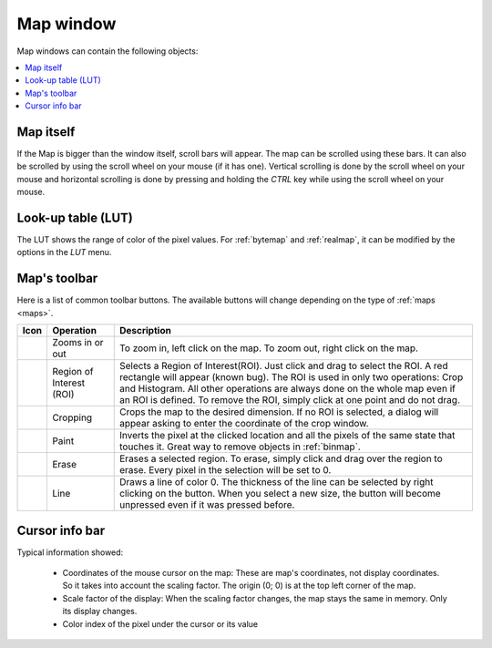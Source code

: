 
.. _map-window:

Map window
==========

Map windows can contain the following objects:

.. contents::
   :local:

Map itself
----------

If the Map is bigger than the window itself, scroll bars will appear. 
The map can be scrolled using these bars. It can also be scrolled by using 
the scroll wheel on your mouse (if it has one). 
Vertical scrolling is done by the scroll wheel on your mouse and horizontal 
scrolling is done by pressing and holding the *CTRL* key while using the scroll 
wheel on your mouse.

Look-up table (LUT)
-------------------

The LUT shows the range of color of the pixel values. 
For :ref:`bytemap` and :ref:`realmap`, it can be modified by the options in
the *LUT* menu.

Map's toolbar
-------------

Here is a list of common toolbar buttons. 
The available buttons will change depending on the type of :ref:`maps <maps>`.

============= ================= =================================================
Icon          Operation         Description
============= ================= =================================================
|zoom|        Zooms in or out   To zoom in, left click on the map. 
                                To zoom out, right click on the map.
|roi|         Region of         Selects a Region of Interest(ROI). 
              Interest (ROI)    Just click and drag to select the ROI. 
                                A red rectangle will appear (known bug). 
                                The ROI is used in only two operations: 
                                Crop and Histogram. 
                                All other operations are always done on the 
                                whole map even if an ROI is defined. 
                                To remove the ROI, simply click at one point 
                                and do not drag.
|crop|        Cropping          Crops the map to the desired dimension. 
                                If no ROI is selected, a dialog will appear 
                                asking to enter the coordinate of the crop 
                                window.
|paint|       Paint             Inverts the pixel at the clicked location and 
                                all the pixels of the same state that touches it. 
                                Great way to remove objects in :ref:`binmap`.
|erase|       Erase             Erases a selected region. 
                                To erase, simply click and drag over the region 
                                to erase. 
                                Every pixel in the selection will be set to 0.
|line|        Line              Draws a line of color 0. 
                                The thickness of the line can be selected by 
                                right clicking on the button. 
                                When you select a new size, the button will 
                                become unpressed even if it was pressed before.
============= ================= =================================================

Cursor info bar
---------------

Typical information showed:

  * Coordinates of the mouse cursor on the map:
    These are map's coordinates, not display coordinates. 
    So it takes into account the scaling factor. 
    The origin (0; 0) is at the top left corner of the map. 
  * Scale factor of the display:
    When the scaling factor changes, the map stays the same in memory. 
    Only its display changes.
  * Color index of the pixel under the cursor or its value

.. |crop| image:: /images/map_window/crop.png

.. |erase| image:: /images/map_window/erase.png

.. |line| image:: /images/map_window/line.png

.. |paint| image:: /images/map_window/paint.png

.. |roi| image:: /images/map_window/roi.png

.. |zoom| image:: /images/map_window/zoom.png
